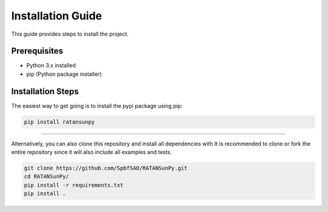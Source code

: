 Installation Guide
==================

This guide provides steps to install the project.

Prerequisites
-------------
- Python 3.x installed
- pip (Python package installer)

Installation Steps
------------------
The easiest way to get going is to install the pypi package using pip:

.. code-block:: bash

    pip install ratansunpy

------------------

Alternatively, you can also clone this repository and install all dependencies with
It is recommended to clone or fork the entire repository since it will also include all examples and tests.

.. code-block:: bash

    git clone https://github.com/SpbfSAO/RATANSunPy.git
    cd RATANSunPy/
    pip install -r requirements.txt
    pip install .

